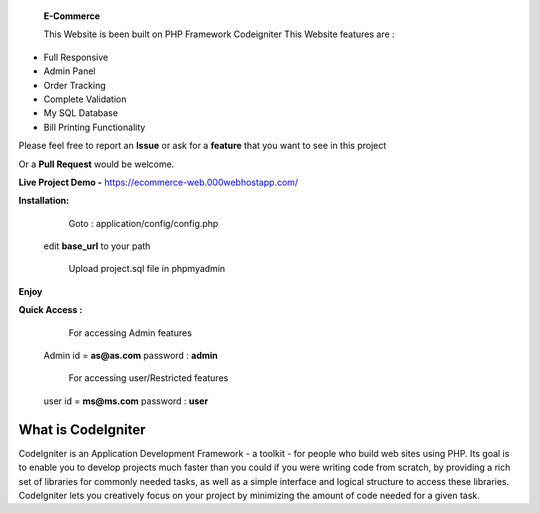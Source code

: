  **E-Commerce**

 This Website is been built on PHP Framework Codeigniter This Website features are : 

- Full Responsive
- Admin Panel 
- Order Tracking
- Complete Validation
- My SQL Database
- Bill Printing Functionality

Please feel free to report an **Issue** or ask for a **feature** that you want to see in this project 

Or a **Pull Request** would be welcome. 

**Live Project Demo -** https://ecommerce-web.000webhostapp.com/

**Installation:**
   Goto : 
   application/config/config.php
   
 edit **base_url** to your path 
 
   Upload project.sql file in phpmyadmin
   
**Enjoy**


**Quick Access :**
  For accessing Admin features
 Admin id = **as@as.com** password : **admin**
 
  For accessing user/Restricted features
 user id = **ms@ms.com** password : **user**

###################
What is CodeIgniter
###################

CodeIgniter is an Application Development Framework - a toolkit - for people
who build web sites using PHP. Its goal is to enable you to develop projects
much faster than you could if you were writing code from scratch, by providing
a rich set of libraries for commonly needed tasks, as well as a simple
interface and logical structure to access these libraries. CodeIgniter lets
you creatively focus on your project by minimizing the amount of code needed
for a given task.
